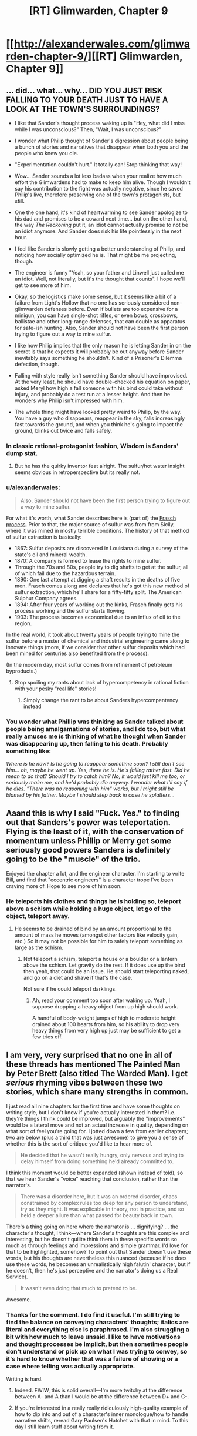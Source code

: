 #+TITLE: [RT] Glimwarden, Chapter 9

* [[http://alexanderwales.com/glimwarden-chapter-9/][[RT] Glimwarden, Chapter 9]]
:PROPERTIES:
:Author: alexanderwales
:Score: 39
:DateUnix: 1468613949.0
:DateShort: 2016-Jul-16
:END:

** ... did... what... why... DID YOU JUST RISK FALLING TO YOUR DEATH JUST TO HAVE A LOOK AT THE TOWN'S SURROUNDINGS?

- I like that Sander's thought process waking up is "Hey, what did I miss while I was unconscious?" Then, "Wait, I was unconscious?"

- I wonder what Philip thought of Sander's digression about people being a bunch of stories and narratives that disappear when both you and the people who knew you die.

- "Experimentation couldn't hurt." It totally can! Stop thinking that way!

- Wow... Sander sounds a lot less badass when your realize how much effort the Glimwardens had to make to keep him alive. Though I wouldn't say his contribution to the fight was actually negative, since he saved Philip's live, therefore preserving one of the town's protagonists, but still.

- One the one hand, it's kind of heartwarming to see Sander apologize to his dad and promises to be a coward next time... but on the other hand, the way /The Reckoning/ put it, an idiot cannot actually promise to not be an idiot anymore. And Sander does risk his life pointlessly in the next hour.

- I feel like Sander is slowly getting a better understanding of Philip, and noticing how socially optimized he is. That might be me projecting, though.

- The engineer is funny "Yeah, so your father and Linwell just called me an idiot. Well, not literally, but it's the thought that counts". I hope we'll get to see more of him.

- Okay, so the logistics make some sense, but it seems like a bit of a failure from Light's Hollow that no one has seriously considered non-glimwarden defenses before. Even if bullets are too expensive for a minigun, you can have single-shot rifles, or even bows, crossbows, ballistae and other long-range defenses, that can double as apparatus for safe-ish hunting. Also, Sander should not have been the first person trying to figure out a way to mine sulfur.

- I like how Philip implies that the only reason he is letting Sander in on the secret is that he expects it will probably be out anyway before Sander inevitably says something he shouldn't. Kind of a Prisoner's Dilemma defection, though.

- Falling with style really isn't something Sander should have improvised. At the very least, he should have double-checked his equation on paper, asked Meryl how high a fall someone with his bind could take without injury, and probably do a test run at a lesser height. And then he wonders why Philip isn't impressed with him.

- The whole thing might have looked pretty weird to Philip, by the way. You have a guy who disappears, reappear in the sky, falls increasingly fast towards the ground, and when you think he's going to impact the ground, blinks out twice and falls safely.
:PROPERTIES:
:Author: CouteauBleu
:Score: 14
:DateUnix: 1468619355.0
:DateShort: 2016-Jul-16
:END:

*** In classic rational-protagonist fashion, Wisdom is Sanders' dump stat.
:PROPERTIES:
:Author: AmeteurOpinions
:Score: 21
:DateUnix: 1468626343.0
:DateShort: 2016-Jul-16
:END:

**** But he has the quirky inventor feat alright. The sulfur/hot water insight seems obvious in retroperspective but its really not.
:PROPERTIES:
:Author: SvalbardCaretaker
:Score: 8
:DateUnix: 1468654572.0
:DateShort: 2016-Jul-16
:END:


*** u/alexanderwales:
#+begin_quote
  Also, Sander should not have been the first person trying to figure out a way to mine sulfur.
#+end_quote

For what it's worth, what Sander describes here is (part of) the [[https://en.wikipedia.org/wiki/Frasch_process][Frasch process]]. Prior to that, the major source of sulfur was from from Sicily, where it was mined in mostly terrible conditions. The history of that method of sulfur extraction is basically:

- 1867: Sulfur deposits are discovered in Louisiana during a survey of the state's oil and mineral wealth.
- 1870: A company is formed to lease the rights to mine sulfur.
- Through the 70s and 80s, people try to dig shafts to get at the sulfur, all of which fail due to the hazardous terrain.
- 1890: One last attempt at digging a shaft results in the deaths of five men. Frasch comes along and declares that he's got this new method of sulfur extraction, which he'll share for a fifty-fifty split. The American Sulphur Company agrees.
- 1894: After four years of working out the kinks, Frasch finally gets his process working and the sulfur starts flowing.
- 1903: The process becomes economical due to an influx of oil to the region.

In the real world, it took about twenty years of people trying to mine the sulfur before a master of chemical and industrial engineering came along to innovate things (more, if we consider that other sulfur deposits which had been mined for centuries also benefited from the process).

(In the modern day, most sulfur comes from refinement of petroleum byproducts.)
:PROPERTIES:
:Author: alexanderwales
:Score: 16
:DateUnix: 1468637730.0
:DateShort: 2016-Jul-16
:END:

**** Stop spoiling my rants about lack of hypercompetency in rational fiction with your pesky "real life" stories!
:PROPERTIES:
:Author: CouteauBleu
:Score: 6
:DateUnix: 1468661641.0
:DateShort: 2016-Jul-16
:END:

***** Simply change the rant to be about Sanders hypercompentency instead
:PROPERTIES:
:Author: RMcD94
:Score: 5
:DateUnix: 1468668956.0
:DateShort: 2016-Jul-16
:END:


*** You wonder what Phillip was thinking as Sander talked about people being amalgamations of stories, and I do too, but what really amuses me is thinking of what he thought when Sander was disappearing up, then falling to his death. Probably something like:

/Where is he now? Is he going to reappear sometime soon? I still don't see him... oh, maybe he went up. Yes, there he is. He's falling rather fast. Did he mean to do that? Should I try to catch him? No, it would just kill me too, or seriously maim me, and he'd probably die anyway. I wonder what I'll say if he dies. "There was no reasoning with him" works, but I might still be blamed by his father. Maybe I should step back in case he splatters.../
:PROPERTIES:
:Author: DaystarEld
:Score: 12
:DateUnix: 1468638187.0
:DateShort: 2016-Jul-16
:END:


** Aaand this is why I said "Fuck. Yes." to finding out that Sanders's power was teleportation. Flying is the least of it, with the conservation of momentum unless Phillip or Merry get some seriously good powers Sanders is definitely going to be the "muscle" of the trio.

Enjoyed the chapter a lot, and the engineer character. I'm starting to write Bill, and find that "eccentric engineers" is a character trope I've been craving more of. Hope to see more of him soon.
:PROPERTIES:
:Author: DaystarEld
:Score: 5
:DateUnix: 1468638363.0
:DateShort: 2016-Jul-16
:END:

*** He teleports his clothes and things he is holding so, teleport above a schism while holding a huge object, let go of the object, teleport away.
:PROPERTIES:
:Author: RMcD94
:Score: 1
:DateUnix: 1468669126.0
:DateShort: 2016-Jul-16
:END:

**** He seems to be drained of bind by an amount proportional to the amount of mass he moves (amongst other factors like velocity gain, etc.) So it may not be possible for him to safely teleport something as large as the schism.
:PROPERTIES:
:Author: NoYouTryAnother
:Score: 3
:DateUnix: 1468677539.0
:DateShort: 2016-Jul-16
:END:

***** Not teleport a schism, teleport a house or a boulder or a lantern above the schism. Let gravity do the rest. If it does use up the bind then yeah, that could be an issue. He should start teleporting naked, and go on a diet and shave if that's the case.

Not sure if he could teleport darklings.
:PROPERTIES:
:Author: RMcD94
:Score: 1
:DateUnix: 1468679243.0
:DateShort: 2016-Jul-16
:END:

****** Ah, read your comment too soon after waking up. Yeah, I suppose dropping a heavy object from up high should work.

A handful of body-weight jumps of high to moderate height drained about 100 hearts from him, so his ability to drop very heavy things from very high up just may be sufficient to get a few tries off.
:PROPERTIES:
:Author: NoYouTryAnother
:Score: 1
:DateUnix: 1468684843.0
:DateShort: 2016-Jul-16
:END:


** I am very, very surprised that no one in all of these threads has mentioned The Painted Man by Peter Brett (also titled The Warded Man). I get /serious/ rhyming vibes between these two stories, which share many strengths in common.

I just read all nine chapters for the first time and have some thoughts on writing style, but I don't know if you're actually interested in them? i.e. they're things I think could be improved, but arguably the "improvements" would be a lateral move and not an actual increase in quality, depending on what sort of feel you're going for. I jotted down a few from earlier chapters; two are below (plus a third that was just awesome) to give you a sense of whether this is the sort of critique you'd like to hear more of.

#+begin_quote
  He decided that he wasn't really hungry, only nervous and trying to delay himself from doing something he'd already committed to.
#+end_quote

I think this moment would be better expanded (shown instead of told), so that we hear Sander's “voice” reaching that conclusion, rather than the narrator's.

#+begin_quote
  There was a disorder here, but it was an ordered disorder, chaos constrained by complex rules too deep for any person to understand, try as they might. It was explicable in theory, not in practice, and so held a deeper allure than what passed for beauty back in town.
#+end_quote

There's a thing going on here where the narrator is ... dignifying? ... the character's thought, I think---where Sander's thoughts are this complex and interesting, but he doesn't quiiite think them in these specific words so much as through feelings and impressions and simple grammar. I'd love for that to be highlighted, somehow? To point out that Sander doesn't use these words, but his thoughts are nevertheless this nuanced (because if he does use these words, he becomes an unrealistically high falutin' character, but if he doesn't, then he's just perceptive and the narrator's doing us a Real Service).

#+begin_quote
  It wasn't even doing that much to pretend to be.
#+end_quote

Awesome.
:PROPERTIES:
:Author: TK17Studios
:Score: 5
:DateUnix: 1468807064.0
:DateShort: 2016-Jul-18
:END:

*** Thanks for the comment. I do find it useful. I'm still trying to find the balance on conveying characters' thoughts; italics are literal and everything else is paraphrased. I'm also struggling a bit with how much to leave unsaid. I like to have motivations and thought processes be implicit, but then sometimes people don't understand or pick up on what I was trying to convey, so it's hard to know whether that was a failure of showing or a case where telling was actually appropriate.

Writing is hard.
:PROPERTIES:
:Author: alexanderwales
:Score: 3
:DateUnix: 1468819975.0
:DateShort: 2016-Jul-18
:END:

**** Indeed. FWIW, this is solid overall---I'm more twitchy at the difference between A- and A than I would be at the difference between D+ and C-.
:PROPERTIES:
:Author: TK17Studios
:Score: 2
:DateUnix: 1468822327.0
:DateShort: 2016-Jul-18
:END:


**** If you're interested in a really really ridiculously high-quality example of how to dip into and out of a character's inner monologue/how to handle narrative shifts, reread Gary Paulsen's Hatchet with that in mind. To this day I still learn stuff about writing from it.
:PROPERTIES:
:Author: TK17Studios
:Score: 1
:DateUnix: 1468888757.0
:DateShort: 2016-Jul-19
:END:


** "He wasn't actually any stronger"

(...4 paragraphs...)

"The bind made him stronger"
:PROPERTIES:
:Author: thecommexokid
:Score: 4
:DateUnix: 1468618290.0
:DateShort: 2016-Jul-16
:END:

*** I read this as "the bind doesn't technically make him stronger, but it assists his movement, so it effectively does make him stronger". Much like a suit of power armor, without the armor part.
:PROPERTIES:
:Author: Solonarv
:Score: 9
:DateUnix: 1468646334.0
:DateShort: 2016-Jul-16
:END:


** "'Melting point of sulfur is just a bit higher than water, right?' asked Sander."

Am I misinterpreting that or is your physics just different?

I thought the inverse cubed fall-off for the lanterns was weird (magnetic dipole maybe?) but I guess this worlds physics doesn't have to match ours.

Edit: nevermind I figured out what you meant :P
:PROPERTIES:
:Author: TheLeo3314
:Score: 3
:DateUnix: 1468618000.0
:DateShort: 2016-Jul-16
:END:

*** I'll change that to "The melting point of sulfur is just a bit higher than *the melting point of* water" for clarity, assuming that was what tripped you up.
:PROPERTIES:
:Author: alexanderwales
:Score: 1
:DateUnix: 1468623654.0
:DateShort: 2016-Jul-16
:END:

**** Well now I'm more confused. Wouldn't it be the *boiling* point of water?

Not sure why I'm fixating on this, it's so minor.
:PROPERTIES:
:Author: TheLeo3314
:Score: 9
:DateUnix: 1468624494.0
:DateShort: 2016-Jul-16
:END:

***** Ah shit, you're right. Your confusion makes a lot more sense now.

Edit: Fixed now.
:PROPERTIES:
:Author: alexanderwales
:Score: 9
:DateUnix: 1468624731.0
:DateShort: 2016-Jul-16
:END:

****** My confusion never makes sense. But thanks for helping me retain my sanity.
:PROPERTIES:
:Author: TheLeo3314
:Score: 2
:DateUnix: 1468664792.0
:DateShort: 2016-Jul-16
:END:


** You're portraying Sander's voice very distinctly here:

"“Why are you here?” asked Sander."

-super blunt, not overly concerned with social niceties.

But I fear you went a little over the top with the vulnerability Sander is displaying when he talks about equations to Philip. He is revealing what amounts to part of his life story to Philip-- should be just do so that easily?

I'm a bit confused here:

"But that wasn't quite the right way to put it, because the increase in bind was now a part of him, forever. At least, until the next time he ran ahead of his recharge rate."

Does this mean that as you get more hearts, you get permanently stronger, but you still need to fill up on a certain # of hearts?

I'm also really confused by how his teleportation works, but I'm assuming we'll get a little more explanation later.

Overall, I like the Philip and Sander interaction, though I think Sander is a little over the top in his vulnerability in this chapter.
:PROPERTIES:
:Author: gardenofjew
:Score: 1
:DateUnix: 1469245128.0
:DateShort: 2016-Jul-23
:END:
